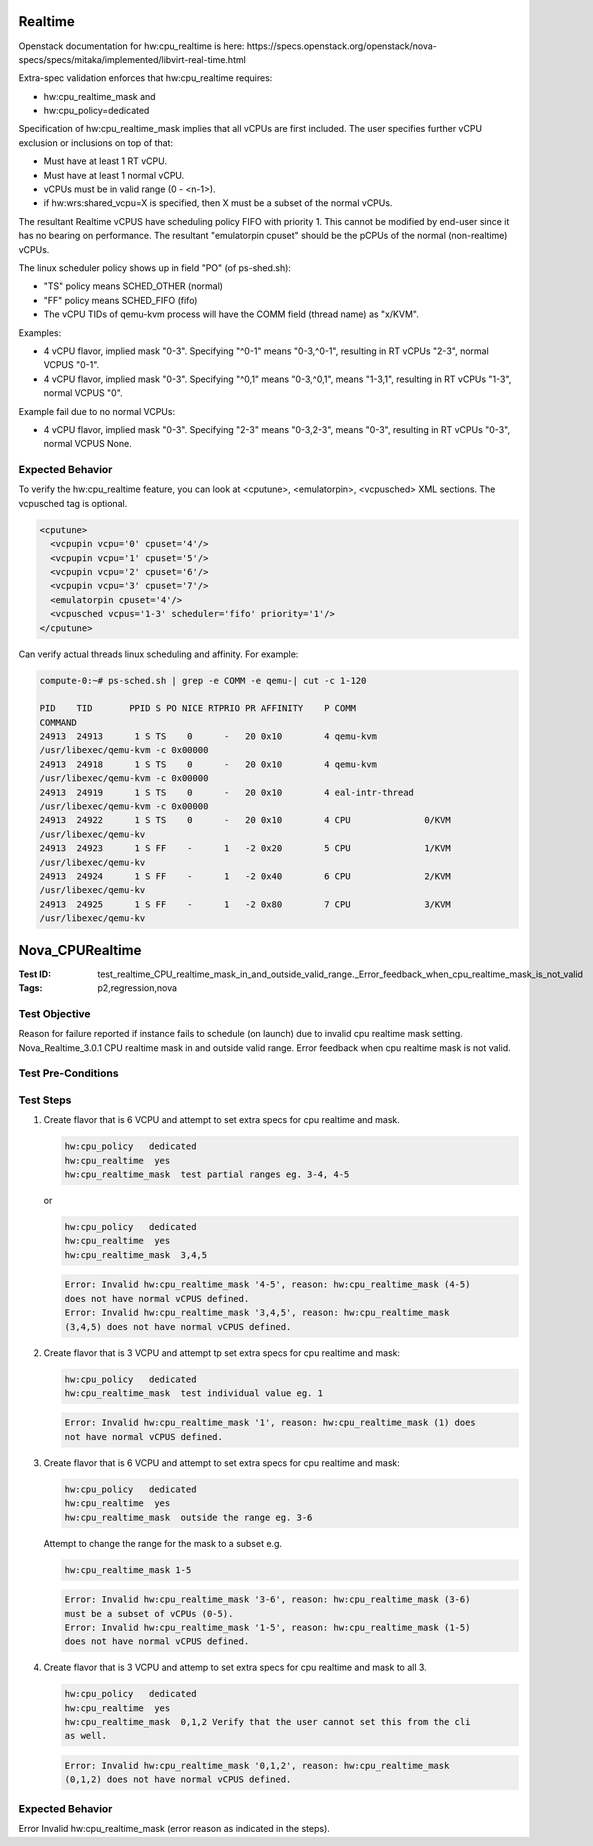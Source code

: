 --------
Realtime
--------

Openstack documentation for hw:cpu_realtime is here:
https://specs.openstack.org/openstack/nova-specs/specs/mitaka/implemented/libvirt-real-time.html

Extra-spec validation enforces that hw:cpu_realtime requires:

- hw:cpu_realtime_mask and
- hw:cpu_policy=dedicated

Specification of hw:cpu_realtime_mask implies that all vCPUs are first
included. The user specifies further vCPU exclusion or inclusions on top of
that:

- Must have at least 1 RT vCPU.
- Must have at least 1 normal vCPU.
- vCPUs must be in valid range (0 - <n-1>).
- if hw:wrs:shared_vcpu=X is specified, then X must be a subset of the normal
  vCPUs.

The resultant Realtime vCPUS have scheduling policy FIFO with priority 1. This
cannot be modified by end-user since it has no bearing on performance. The
resultant "emulatorpin cpuset" should be the pCPUs of the normal
(non-realtime) vCPUs.

The linux scheduler policy shows up in field "PO" (of ps-shed.sh):

- "TS" policy means SCHED_OTHER (normal)
- "FF" policy means SCHED_FIFO (fifo)
-  The vCPU TIDs of qemu-kvm process will have the COMM field (thread name) as
   "x/KVM".

Examples:

- 4 vCPU flavor, implied mask "0-3". Specifying "^0-1" means "0-3,^0-1",
  resulting in RT vCPUs "2-3", normal VCPUS "0-1".
- 4 vCPU flavor, implied mask "0-3". Specifying "^0,1" means "0-3,^0,1", means
  "1-3,1", resulting in RT vCPUs "1-3", normal VCPUS "0".

Example fail due to no normal VCPUs:

- 4 vCPU flavor, implied mask "0-3". Specifying "2-3" means "0-3,2-3", means
  "0-3", resulting in RT vCPUs "0-3", normal VCPUS None.

~~~~~~~~~~~~~~~~~
Expected Behavior
~~~~~~~~~~~~~~~~~

To verify the hw:cpu_realtime feature, you can look at <cputune>,
<emulatorpin>, <vcpusched> XML sections. The vcpusched tag is optional.

.. code:: sh

   <cputune>
     <vcpupin vcpu='0' cpuset='4'/>
     <vcpupin vcpu='1' cpuset='5'/>
     <vcpupin vcpu='2' cpuset='6'/>
     <vcpupin vcpu='3' cpuset='7'/>
     <emulatorpin cpuset='4'/>
     <vcpusched vcpus='1-3' scheduler='fifo' priority='1'/>
   </cputune>

Can verify actual threads linux scheduling and affinity. For example:

.. code:: sh

   compute-0:~# ps-sched.sh | grep -e COMM -e qemu-| cut -c 1-120

   PID    TID       PPID S PO NICE RTPRIO PR AFFINITY    P COMM
   COMMAND
   24913  24913      1 S TS    0      -   20 0x10        4 qemu-kvm
   /usr/libexec/qemu-kvm -c 0x00000
   24913  24918      1 S TS    0      -   20 0x10        4 qemu-kvm
   /usr/libexec/qemu-kvm -c 0x00000
   24913  24919      1 S TS    0      -   20 0x10        4 eal-intr-thread
   /usr/libexec/qemu-kvm -c 0x00000
   24913  24922      1 S TS    0      -   20 0x10        4 CPU              0/KVM
   /usr/libexec/qemu-kv
   24913  24923      1 S FF    -      1   -2 0x20        5 CPU              1/KVM
   /usr/libexec/qemu-kv
   24913  24924      1 S FF    -      1   -2 0x40        6 CPU              2/KVM
   /usr/libexec/qemu-kv
   24913  24925      1 S FF    -      1   -2 0x80        7 CPU              3/KVM
   /usr/libexec/qemu-kv

----------------
Nova_CPURealtime
----------------

:Test ID: test_realtime_CPU_realtime_mask_in_and_outside_valid_range._Error_feedback_when_cpu_realtime_mask_is_not_valid
:Tags: p2,regression,nova

~~~~~~~~~~~~~~
Test Objective
~~~~~~~~~~~~~~

Reason for failure reported if instance fails to schedule (on launch) due to
invalid cpu realtime mask setting. Nova_Realtime_3.0.1 CPU realtime mask in
and outside valid range. Error feedback when cpu realtime mask is not valid.

~~~~~~~~~~~~~~~~~~~
Test Pre-Conditions
~~~~~~~~~~~~~~~~~~~

~~~~~~~~~~
Test Steps
~~~~~~~~~~

1. Create flavor that is 6 VCPU and attempt to set extra specs for cpu
   realtime and mask.

   .. code:: sh

      hw:cpu_policy   dedicated
      hw:cpu_realtime  yes
      hw:cpu_realtime_mask  test partial ranges eg. 3-4, 4-5

   or

   .. code:: sh

      hw:cpu_policy   dedicated
      hw:cpu_realtime  yes
      hw:cpu_realtime_mask  3,4,5


   .. code:: sh

      Error: Invalid hw:cpu_realtime_mask '4-5', reason: hw:cpu_realtime_mask (4-5)
      does not have normal vCPUS defined.
      Error: Invalid hw:cpu_realtime_mask '3,4,5', reason: hw:cpu_realtime_mask
      (3,4,5) does not have normal vCPUS defined.

2. Create flavor that is 3 VCPU and attempt tp set extra specs for cpu
   realtime and mask:

   .. code:: sh

      hw:cpu_policy   dedicated
      hw:cpu_realtime_mask  test individual value eg. 1

   .. code:: sh

      Error: Invalid hw:cpu_realtime_mask '1', reason: hw:cpu_realtime_mask (1) does
      not have normal vCPUS defined.

3. Create flavor that is 6 VCPU and attempt to set extra specs for cpu
   realtime and mask:

   .. code:: sh

      hw:cpu_policy   dedicated
      hw:cpu_realtime  yes
      hw:cpu_realtime_mask  outside the range eg. 3-6

   Attempt to change the range for the mask to a subset e.g.

   .. code:: sh

      hw:cpu_realtime_mask 1-5

   .. code:: sh

      Error: Invalid hw:cpu_realtime_mask '3-6', reason: hw:cpu_realtime_mask (3-6)
      must be a subset of vCPUs (0-5).
      Error: Invalid hw:cpu_realtime_mask '1-5', reason: hw:cpu_realtime_mask (1-5)
      does not have normal vCPUS defined.

4. Create flavor that is 3 VCPU and attemp to set extra specs for cpu
   realtime and mask to all 3.

   .. code:: sh

      hw:cpu_policy   dedicated
      hw:cpu_realtime  yes
      hw:cpu_realtime_mask  0,1,2 Verify that the user cannot set this from the cli
      as well.

   .. code:: sh

      Error: Invalid hw:cpu_realtime_mask '0,1,2', reason: hw:cpu_realtime_mask
      (0,1,2) does not have normal vCPUS defined.

~~~~~~~~~~~~~~~~~
Expected Behavior
~~~~~~~~~~~~~~~~~

Error Invalid hw:cpu_realtime_mask (error reason as indicated in the steps).


